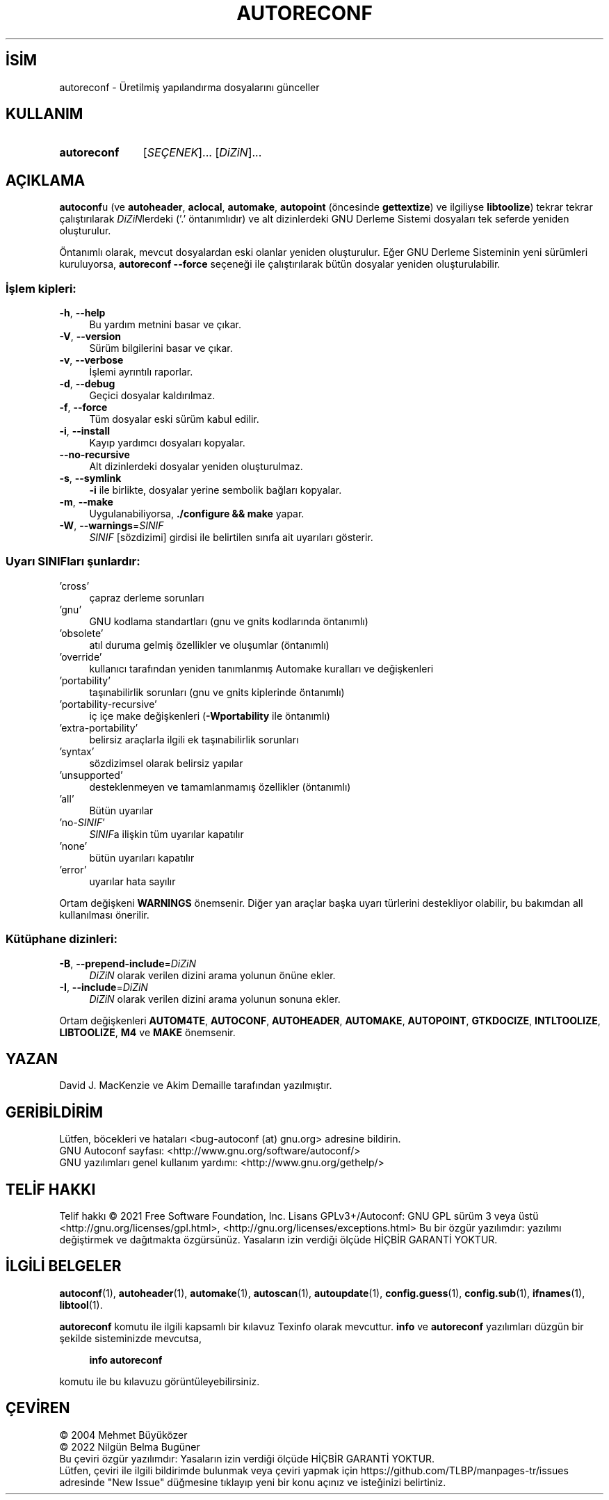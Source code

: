 .ig
 * Bu kılavuz sayfası Türkçe Linux Belgelendirme Projesi (TLBP) tarafından
 * XML belgelerden derlenmiş olup manpages-tr paketinin parçasıdır:
 * https://github.com/TLBP/manpages-tr
 *
..
.\" Derlenme zamanı: 2023-01-21T21:03:29+03:00
.TH "AUTORECONF" 1 "Ocak 2021" "GNU autoconf 2.71" "Kullanıcı Komutları"
.\" Sözcükleri ilgisiz yerlerden bölme (disable hyphenation)
.nh
.\" Sözcükleri yayma, sadece sola yanaştır (disable justification)
.ad l
.PD 0
.SH İSİM
autoreconf - Üretilmiş yapılandırma dosyalarını günceller
.sp
.SH KULLANIM
.IP \fBautoreconf\fR 11
[\fISEÇENEK\fR]... [\fIDiZiN\fR]...
.sp
.PP
.sp
.SH "AÇIKLAMA"
\fBautoconf\fRu (ve \fBautoheader\fR, \fBaclocal\fR, \fBautomake\fR, \fBautopoint\fR (öncesinde \fBgettextize\fR) ve ilgiliyse \fBlibtoolize\fR) tekrar tekrar çalıştırılarak \fIDiZiN\fRlerdeki (’.’ öntanımlıdır) ve alt dizinlerdeki GNU Derleme Sistemi dosyaları tek seferde yeniden oluşturulur.
.sp
Öntanımlı olarak, mevcut dosyalardan eski olanlar yeniden oluşturulur. Eğer GNU Derleme Sisteminin yeni sürümleri kuruluyorsa, \fBautoreconf\fR \fB--force\fR seçeneği ile çalıştırılarak bütün dosyalar yeniden oluşturulabilir.
.sp
.SS "İşlem kipleri:"
.TP 4
\fB-h\fR, \fB--help\fR
Bu yardım metnini basar ve çıkar.
.sp
.TP 4
\fB-V\fR, \fB--version\fR
Sürüm bilgilerini basar ve çıkar.
.sp
.TP 4
\fB-v\fR, \fB--verbose\fR
İşlemi ayrıntılı raporlar.
.sp
.TP 4
\fB-d\fR, \fB--debug\fR
Geçici dosyalar kaldırılmaz.
.sp
.TP 4
\fB-f\fR, \fB--force\fR
Tüm dosyalar eski sürüm kabul edilir.
.sp
.TP 4
\fB-i\fR, \fB--install\fR
Kayıp yardımcı dosyaları kopyalar.
.sp
.TP 4
\fB--no-recursive\fR
Alt dizinlerdeki dosyalar yeniden oluşturulmaz.
.sp
.TP 4
\fB-s\fR, \fB--symlink\fR
\fB-i\fR ile birlikte, dosyalar yerine sembolik bağları kopyalar.
.sp
.TP 4
\fB-m\fR, \fB--make\fR
Uygulanabiliyorsa, \fB./configure && make\fR yapar.
.sp
.TP 4
\fB-W\fR, \fB--warnings\fR=\fISINIF\fR
\fISINIF\fR [sözdizimi] girdisi ile belirtilen sınıfa ait uyarıları gösterir.
.sp
.PP
.sp
.SS "Uyarı SINIFları şunlardır:"
.TP 4
’cross’
çapraz derleme sorunları
.sp
.TP 4
’gnu’
GNU kodlama standartları (gnu ve gnits kodlarında öntanımlı)
.sp
.TP 4
’obsolete’
atıl duruma gelmiş özellikler ve oluşumlar (öntanımlı)
.sp
.TP 4
’override’
kullanıcı tarafından yeniden tanımlanmış Automake kuralları ve değişkenleri
.sp
.TP 4
’portability’
taşınabilirlik sorunları (gnu ve gnits kiplerinde öntanımlı)
.sp
.TP 4
’portability-recursive’
iç içe make değişkenleri (\fB-Wportability\fR ile öntanımlı)
.sp
.TP 4
’extra-portability’
belirsiz araçlarla ilgili ek taşınabilirlik sorunları
.sp
.TP 4
’syntax’
sözdizimsel olarak belirsiz yapılar
.sp
.TP 4
’unsupported’
desteklenmeyen ve tamamlanmamış özellikler (öntanımlı)
.sp
.TP 4
’all’
Bütün uyarılar
.sp
.TP 4
’no-\fISINIF\fR’
\fISINIF\fRa ilişkin tüm uyarılar kapatılır
.sp
.TP 4
’none’
bütün uyarıları kapatılır
.sp
.TP 4
’error’
uyarılar hata sayılır
.sp
.PP
Ortam değişkeni \fBWARNINGS\fR önemsenir. Diğer yan araçlar başka uyarı türlerini destekliyor olabilir, bu bakımdan all kullanılması önerilir.
.sp
.SS "Kütüphane dizinleri:"
.TP 4
\fB-B\fR, \fB--prepend-include\fR=\fIDiZiN\fR
\fIDiZiN\fR olarak verilen dizini arama yolunun önüne ekler.
.sp
.TP 4
\fB-I\fR, \fB--include\fR=\fIDiZiN\fR
\fIDiZiN\fR olarak verilen dizini arama yolunun sonuna ekler.
.sp
.PP
Ortam değişkenleri \fBAUTOM4TE\fR, \fBAUTOCONF\fR, \fBAUTOHEADER\fR, \fBAUTOMAKE\fR, \fBAUTOPOINT\fR, \fBGTKDOCIZE\fR, \fBINTLTOOLIZE\fR, \fBLIBTOOLIZE\fR, \fBM4\fR ve \fBMAKE\fR önemsenir.
.sp
.sp
.SH "YAZAN"
David J. MacKenzie ve Akim Demaille tarafından yazılmıştır.
.sp
.SH "GERİBİLDİRİM"
Lütfen, böcekleri ve hataları <bug-autoconf (at) gnu.org> adresine bildirin.
.br
GNU Autoconf sayfası: <http://www.gnu.org/software/autoconf/>
.br
GNU yazılımları genel kullanım yardımı: <http://www.gnu.org/gethelp/>
.sp
.SH "TELİF HAKKI"
Telif hakkı © 2021 Free Software Foundation, Inc. Lisans GPLv3+/Autoconf: GNU GPL sürüm 3 veya üstü <http://gnu.org/licenses/gpl.html>, <http://gnu.org/licenses/exceptions.html> Bu bir özgür yazılımdır: yazılımı değiştirmek ve dağıtmakta özgürsünüz. Yasaların izin verdiği ölçüde HİÇBİR GARANTİ YOKTUR.
.sp
.SH "İLGİLİ BELGELER"
\fBautoconf\fR(1), \fBautoheader\fR(1), \fBautomake\fR(1), \fBautoscan\fR(1), \fBautoupdate\fR(1), \fBconfig.guess\fR(1), \fBconfig.sub\fR(1), \fBifnames\fR(1), \fBlibtool\fR(1).
.sp
\fBautoreconf\fR komutu ile ilgili kapsamlı bir kılavuz Texinfo olarak mevcuttur. \fBinfo\fR ve \fBautoreconf\fR yazılımları düzgün bir şekilde sisteminizde mevcutsa,
.sp
.RS 4
\fBinfo autoreconf\fR
.sp
.RE
komutu ile bu kılavuzu görüntüleyebilirsiniz.
.sp
.SH "ÇEVİREN"
© 2004 Mehmet Büyüközer
.br
© 2022 Nilgün Belma Bugüner
.br
Bu çeviri özgür yazılımdır: Yasaların izin verdiği ölçüde HİÇBİR GARANTİ YOKTUR.
.br
Lütfen, çeviri ile ilgili bildirimde bulunmak veya çeviri yapmak için https://github.com/TLBP/manpages-tr/issues adresinde "New Issue" düğmesine tıklayıp yeni bir konu açınız ve isteğinizi belirtiniz.
.sp
